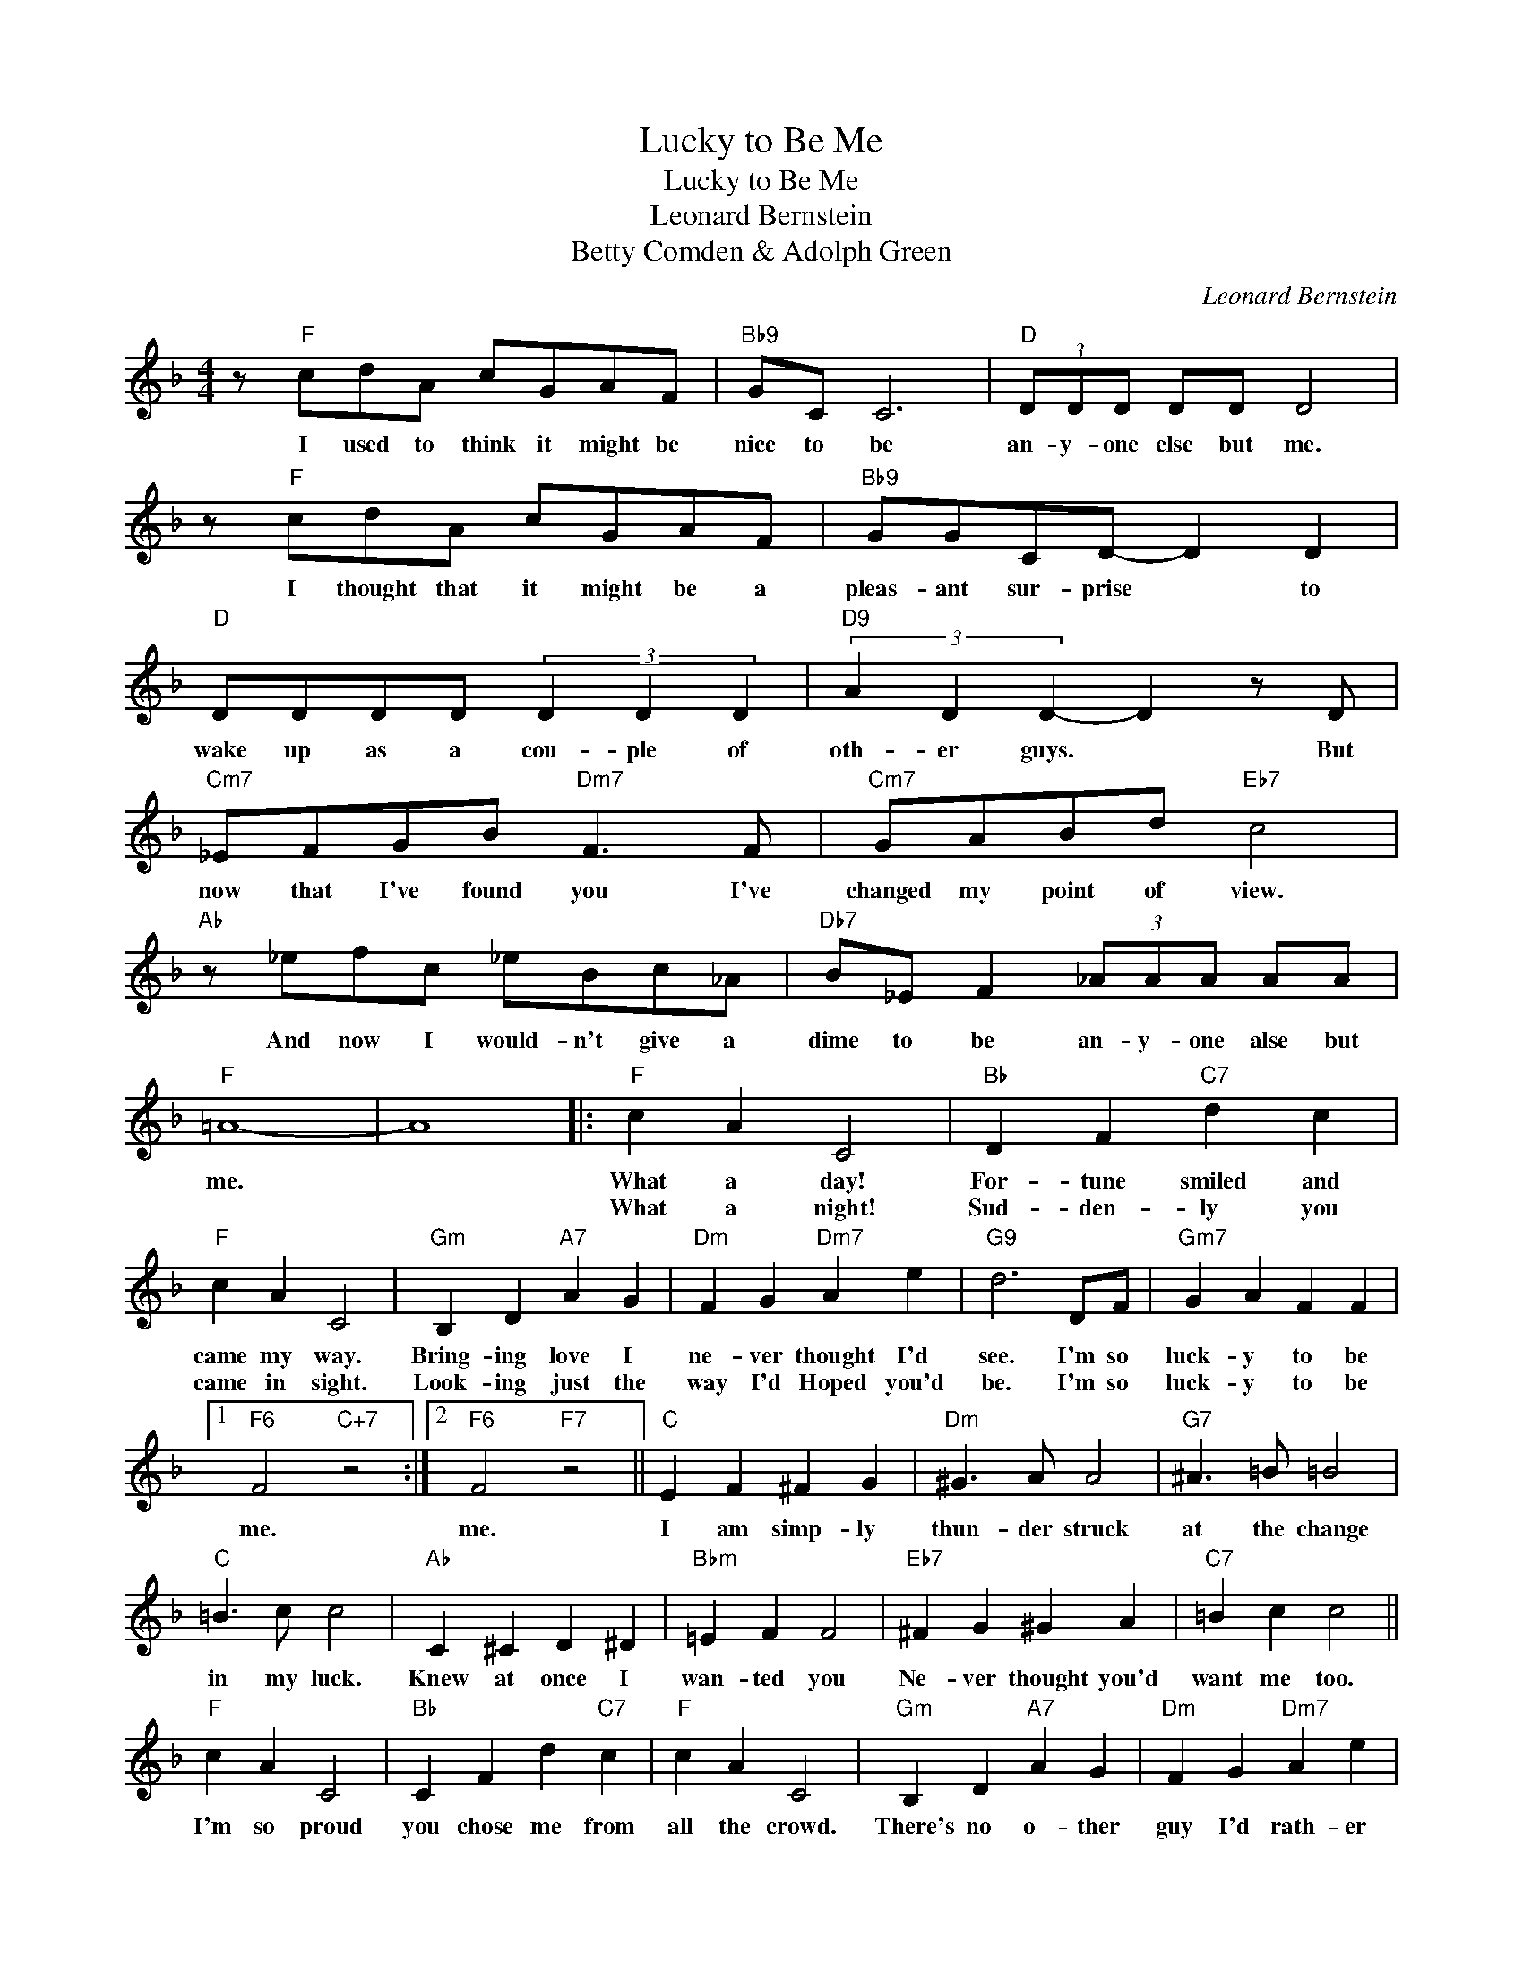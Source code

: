 X:1
T:Lucky to Be Me
T:Lucky to Be Me
T:Leonard Bernstein
T:Betty Comden & Adolph Green
C:Leonard Bernstein
Z:All Rights Reserved
L:1/8
M:4/4
K:F
V:1 treble 
%%MIDI program 0
V:1
 z"F" cdA cGAF |"Bb9" GC C6 |"D" (3DDD DD D4 | z"F" cdA cGAF |"Bb9" GGCD- D2 D2 | %5
w: I used to think it might be|nice to be|an- y- one else but me.|I thought that it might be a|pleas- ant sur- prise * to|
w: |||||
"D" DDDD (3D2 D2 D2 |"D9" (3A2 D2 D2- D2 z D |"Cm7" _EFGB"Dm7" F3 F |"Cm7" GABd"Eb7" c4 | %9
w: wake up as a cou- ple of|oth- er guys. * But|now that I've found you I've|changed my point of view.|
w: ||||
"Ab" z _efc _eBc_A |"Db7" B_E F2 (3_AAA AA |"F" =A8- | A8 |:"F" c2 A2 C4 |"Bb" D2 F2"C7" d2 c2 | %15
w: And now I would- n't give a|dime to be an- y- one alse but|me.||What a day!|For- tune smiled and|
w: ||||What a night!|Sud- den- ly you|
"F" c2 A2 C4 |"Gm" B,2 D2"A7" A2 G2 |"Dm" F2 G2"Dm7" A2 e2 |"G9" d6 DF |"Gm7" G2 A2 F2 F2 |1 %20
w: came my way.|Bring- ing love I|ne- ver thought I'd|see. I'm so|luck- y to be|
w: came in sight.|Look- ing just the|way I'd Hoped you'd|be. I'm so|luck- y to be|
"F6" F4"C+7" z4 :|2"F6" F4"F7" z4 ||"C" E2 F2 ^F2 G2 |"Dm" ^G3 A A4 |"G7" ^A3 =B =B4 | %25
w: me.|me.|I am simp- ly|thun- der struck|at the change|
w: |||||
"C" =B3 c c4 |"Ab" C2 ^C2 D2 ^D2 |"Bbm" =E2 F2 F4 |"Eb7" ^F2 G2 ^G2 A2 |"C7" =B2 c2 c4 || %30
w: in my luck.|Knew at once I|wan- ted you|Ne- ver thought you'd|want me too.|
w: |||||
"F" c2 A2 C4 |"Bb" C2 F2 d2"C7" c2 |"F" c2 A2 C4 |"Gm" B,2 D2"A7" A2 G2 |"Dm" F2 G2"Dm7" A2 e2 | %35
w: I'm so proud|you chose me from|all the crowd.|There's no o- ther|guy I'd rath- er|
w: |||||
"G9" d6 DF |"Gm7" G2 A2 F2 DF |"C9" G2 A2 F2 F2 |"F" F8- | F8 |] %40
w: be. I could|laugh out loud, I'm so|luck- y to be|me.||
w: |||||


